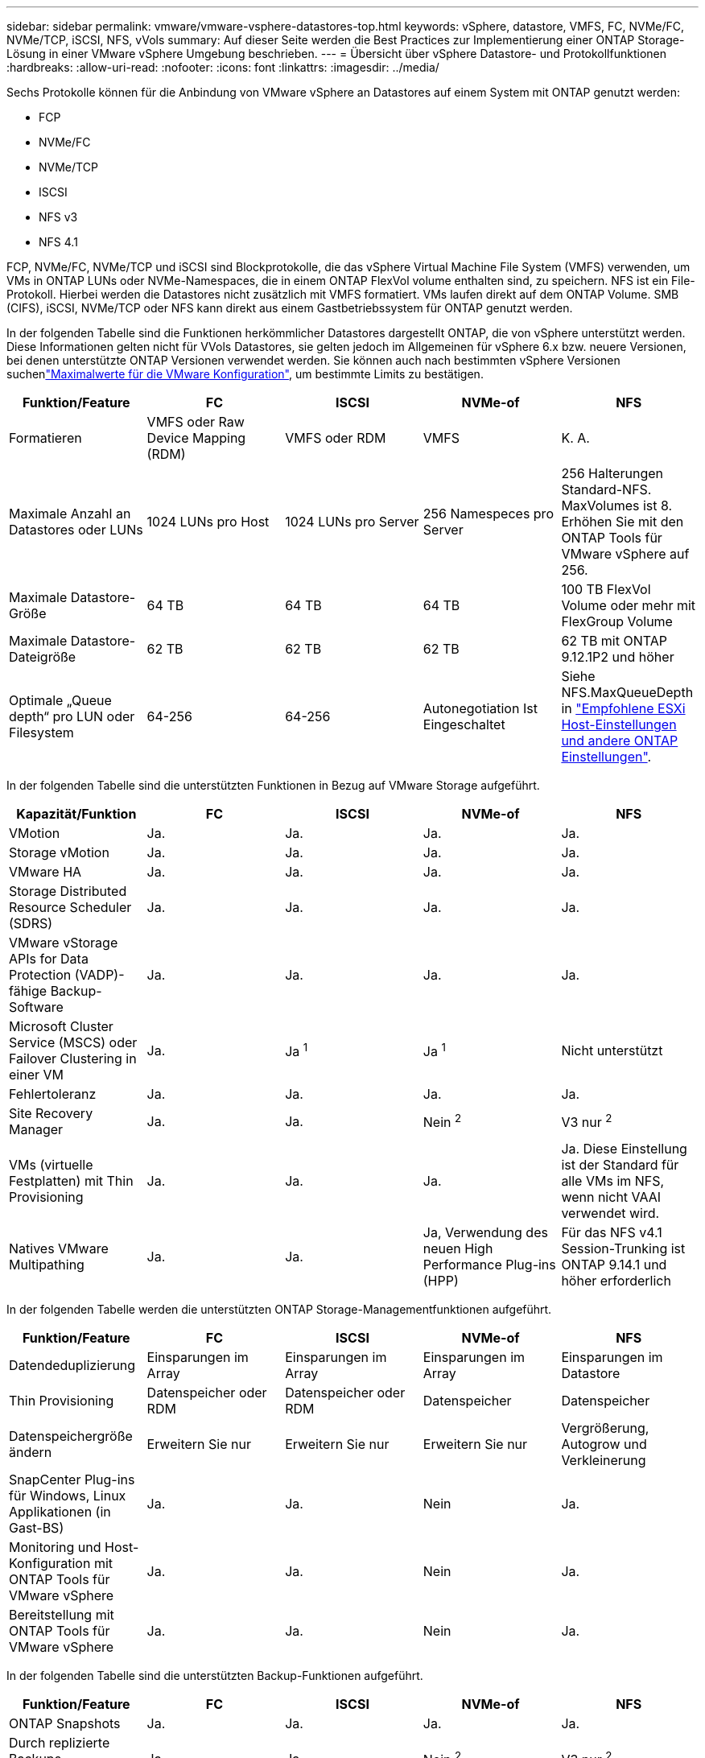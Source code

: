 ---
sidebar: sidebar 
permalink: vmware/vmware-vsphere-datastores-top.html 
keywords: vSphere, datastore, VMFS, FC, NVMe/FC, NVMe/TCP, iSCSI, NFS, vVols 
summary: Auf dieser Seite werden die Best Practices zur Implementierung einer ONTAP Storage-Lösung in einer VMware vSphere Umgebung beschrieben. 
---
= Übersicht über vSphere Datastore- und Protokollfunktionen
:hardbreaks:
:allow-uri-read: 
:nofooter: 
:icons: font
:linkattrs: 
:imagesdir: ../media/


[role="lead"]
Sechs Protokolle können für die Anbindung von VMware vSphere an Datastores auf einem System mit ONTAP genutzt werden:

* FCP
* NVMe/FC
* NVMe/TCP
* ISCSI
* NFS v3
* NFS 4.1


FCP, NVMe/FC, NVMe/TCP und iSCSI sind Blockprotokolle, die das vSphere Virtual Machine File System (VMFS) verwenden, um VMs in ONTAP LUNs oder NVMe-Namespaces, die in einem ONTAP FlexVol volume enthalten sind, zu speichern. NFS ist ein File-Protokoll. Hierbei werden die Datastores nicht zusätzlich mit VMFS formatiert. VMs laufen direkt auf dem ONTAP Volume. SMB (CIFS), iSCSI, NVMe/TCP oder NFS kann direkt aus einem Gastbetriebssystem für ONTAP genutzt werden.

In der folgenden Tabelle sind die Funktionen herkömmlicher Datastores dargestellt ONTAP, die von vSphere unterstützt werden. Diese Informationen gelten nicht für VVols Datastores, sie gelten jedoch im Allgemeinen für vSphere 6.x bzw. neuere Versionen, bei denen unterstützte ONTAP Versionen verwendet werden. Sie können auch nach bestimmten vSphere Versionen suchenlink:https://www.vmware.com/support/pubs/["Maximalwerte für die VMware Konfiguration"^], um bestimmte Limits zu bestätigen.

|===
| Funktion/Feature | FC | ISCSI | NVMe-of | NFS 


| Formatieren | VMFS oder Raw Device Mapping (RDM) | VMFS oder RDM | VMFS | K. A. 


| Maximale Anzahl an Datastores oder LUNs | 1024 LUNs pro Host | 1024 LUNs pro Server | 256 Namespeces pro Server | 256 Halterungen
Standard-NFS. MaxVolumes ist 8. Erhöhen Sie mit den ONTAP Tools für VMware vSphere auf 256. 


| Maximale Datastore-Größe | 64 TB | 64 TB | 64 TB | 100 TB FlexVol Volume oder mehr mit FlexGroup Volume 


| Maximale Datastore-Dateigröße | 62 TB | 62 TB | 62 TB | 62 TB mit ONTAP 9.12.1P2 und höher 


| Optimale „Queue depth“ pro LUN oder Filesystem | 64-256 | 64-256 | Autonegotiation Ist Eingeschaltet | Siehe NFS.MaxQueueDepth in link:vmware-vsphere-settings.html["Empfohlene ESXi Host-Einstellungen und andere ONTAP Einstellungen"^]. 
|===
In der folgenden Tabelle sind die unterstützten Funktionen in Bezug auf VMware Storage aufgeführt.

|===
| Kapazität/Funktion | FC | ISCSI | NVMe-of | NFS 


| VMotion | Ja. | Ja. | Ja. | Ja. 


| Storage vMotion | Ja. | Ja. | Ja. | Ja. 


| VMware HA | Ja. | Ja. | Ja. | Ja. 


| Storage Distributed Resource Scheduler (SDRS) | Ja. | Ja. | Ja. | Ja. 


| VMware vStorage APIs for Data Protection (VADP)-fähige Backup-Software | Ja. | Ja. | Ja. | Ja. 


| Microsoft Cluster Service (MSCS) oder Failover Clustering in einer VM | Ja. | Ja ^1^ | Ja ^1^ | Nicht unterstützt 


| Fehlertoleranz | Ja. | Ja. | Ja. | Ja. 


| Site Recovery Manager | Ja. | Ja. | Nein ^2^ | V3 nur ^2^ 


| VMs (virtuelle Festplatten) mit Thin Provisioning | Ja. | Ja. | Ja. | Ja.
Diese Einstellung ist der Standard für alle VMs im NFS, wenn nicht VAAI verwendet wird. 


| Natives VMware Multipathing | Ja. | Ja. | Ja, Verwendung des neuen High Performance Plug-ins (HPP) | Für das NFS v4.1 Session-Trunking ist ONTAP 9.14.1 und höher erforderlich 
|===
In der folgenden Tabelle werden die unterstützten ONTAP Storage-Managementfunktionen aufgeführt.

|===
| Funktion/Feature | FC | ISCSI | NVMe-of | NFS 


| Datendeduplizierung | Einsparungen im Array | Einsparungen im Array | Einsparungen im Array | Einsparungen im Datastore 


| Thin Provisioning | Datenspeicher oder RDM | Datenspeicher oder RDM | Datenspeicher | Datenspeicher 


| Datenspeichergröße ändern | Erweitern Sie nur | Erweitern Sie nur | Erweitern Sie nur | Vergrößerung, Autogrow und Verkleinerung 


| SnapCenter Plug-ins für Windows, Linux Applikationen (in Gast-BS) | Ja. | Ja. | Nein | Ja. 


| Monitoring und Host-Konfiguration mit ONTAP Tools für VMware vSphere | Ja. | Ja. | Nein | Ja. 


| Bereitstellung mit ONTAP Tools für VMware vSphere | Ja. | Ja. | Nein | Ja. 
|===
In der folgenden Tabelle sind die unterstützten Backup-Funktionen aufgeführt.

|===
| Funktion/Feature | FC | ISCSI | NVMe-of | NFS 


| ONTAP Snapshots | Ja. | Ja. | Ja. | Ja. 


| Durch replizierte Backups unterstütztes SRM | Ja. | Ja. | Nein ^2^ | V3 nur ^2^ 


| Volume SnapMirror | Ja. | Ja. | Ja. | Ja. 


| VDMK Image-Zugriff | VADP fähige Backup-Software | VADP fähige Backup-Software | VADP fähige Backup-Software | VADP fähige Backup-Software, vSphere Client und vSphere Web Client Datastore-Browser 


| VDMK-Zugriff auf Dateiebene | VADP fähige Backup-Software, nur Windows | VADP fähige Backup-Software, nur Windows | VADP fähige Backup-Software, nur Windows | VADP fähige Backup-Software und Applikationen von Drittanbietern 


| NDMP-Granularität | Datenspeicher | Datenspeicher | Datenspeicher | Datastore oder VM 
|===
^1^ *NetApp empfiehlt* die Verwendung von in-Guest iSCSI für Microsoft Cluster anstelle von VMDKs mit Multiwriter-Aktivierung in einem VMFS Datastore. Dieser Ansatz wird von Microsoft und VMware vollständig unterstützt. Er bietet mit ONTAP ein hohes Maß an Flexibilität (SnapMirror auf ONTAP Systeme vor Ort oder in der Cloud), lässt sich leicht konfigurieren und automatisieren und kann mit SnapCenter gesichert werden. VSphere 7 bietet außerdem eine neue Clustered VMDK-Option. Dies unterscheidet sich von VMDKs mit mehreren Schreibenden, die einen Datenspeicher benötigen, der über das FC-Protokoll bereitgestellt wird, für das die Unterstützung für geclusterte VMDK aktiviert ist. Weitere Einschränkungen sind möglich. Konfigurationsrichtlinien finden Sie in der Dokumentation von VMware https://docs.vmware.com/en/VMware-vSphere/7.0/vsphere-esxi-vcenter-server-70-setup-wsfc.pdf["Einrichtung für Windows Server Failover Clustering"^].

^2^ Datastores, die NVMe-of und NFS v4.1 verwenden, erfordern eine vSphere-Replizierung. Array-basierte Replizierung wird von SRM nicht unterstützt.



== Auswahl eines Storage-Protokolls

Systeme mit ONTAP unterstützen alle wichtigen Storage-Protokolle, sodass die Kunden abhängig von der vorhandenen und geplanten Netzwerkinfrastruktur und den Fähigkeiten der Mitarbeiter das für ihre Umgebung am besten geeignete Protokoll auswählen können. Bei von NetApp durchgeführten Tests zeigten sich generell nur geringfügige Unterschiede zwischen Protokollen, die mit ähnlichen Übertragungsgeschwindigkeiten ausgeführt wurden. Daher empfiehlt es sich, den Schwerpunkt in erster Linie auf die Netzwerkinfrastruktur und die Fähigkeiten der Mitarbeiter und erst in zweiter Linie auf die ursprüngliche Protokoll-Performance zu legen.

Die folgenden Faktoren könnten bei Überlegungen zur Auswahl eines Protokolls hilfreich sein:

* *Gegenwärtige Kundenumgebung.* Obwohl IT-Teams normalerweise erfahren sind, um Ethernet IP-Infrastrukturen zu managen, sind nicht alle erfahren im Management einer FC SAN Fabric. Die Nutzung eines nicht auf Storage-Traffic ausgelegten dedizierten IP-Netzwerks ist jedoch unter Umständen keine gute Lösung. Berücksichtigen Sie Ihre vorhandene Netzwerkinfrastruktur, alle geplanten Optimierungen sowie die Fähigkeiten und die Verfügbarkeit von Mitarbeitern, die diese managen.
* *Einfache Einrichtung.* über die Erstkonfiguration der FC-Fabric hinaus (zusätzliche Switches und Kabel, Zoning und die Verifizierung der Interoperabilität von HBA und Firmware) müssen Blockprotokolle auch LUNs erstellen und zuordnen sowie vom Gastbetriebssystem Erkennung und Formatierung vornehmen. Nach der Erstellung und dem Export der NFS-Volumes werden sie vom ESXi Host gemountet und sind dann betriebsbereit. Für NFS sind keine besonderen Hardwarequalifizierungen oder Firmware für das Management erforderlich.
* *Einfaches Management.* bei SAN-Protokollen sind bei Bedarf mehrere Schritte erforderlich, darunter das Vergrößern einer LUN, das erneute Erkennen der neuen Größe und das Anwachsen des Dateisystems). Obwohl eine LUN vergrößert werden kann, ist eine Reduzierung der Größe einer LUN nicht möglich. Auch das Recovery von ungenutztem Speicherplatz kann weiteren Aufwand bedeuten. NFS ermöglicht eine problemlose Größenanpassung, die durch das Storage-System automatisiert werden kann. SAN bietet über TRIM/UNMAP-Befehle des Gast-Betriebssystems eine Speicherplatzrückgewinnung, sodass Speicherplatz aus gelöschten Dateien an das Array zurückgegeben werden kann. Diese Art der Rückgewinnung von ungenutztem Speicherplatz ist bei NFS-Datenspeichern schwieriger.
* *Storage-Speicherplatztransparenz.* die Storage-Auslastung ist in NFS-Umgebungen in der Regel einfacher zu erkennen, da Thin Provisioning unmittelbare Einsparungen ermöglicht. In ähnlicher Form sind Einsparungen durch Deduplizierung und Klonen unmittelbar für andere VMs im selben Datastore oder für Storage-System-Volumes verfügbar. Die VM-Dichte ist typischerweise ebenfalls größer als in einem NFS-Datastore. Hierdurch können höhere Einsparungen bei der Deduplizierung sowie eine Senkung der Managementkosten erzielt werden, da weniger Datastores gemanagt werden müssen.




== Datenspeicher-Layout

ONTAP Storage-Systeme bieten beim Erstellen von Datastores für VMs und virtuelle Festplatten ein hohes Maß an Flexibilität. Obwohl viele ONTAP Best Practices angewendet werden, wenn Datastores für vSphere mit VSC bereitgestellt werden (siehe Abschnitt) link:vmware-vsphere-settings.html["Empfohlene ESXi Host-Einstellungen und andere ONTAP Einstellungen"]), hier sind einige zusätzliche Richtlinien zu berücksichtigen:

* Der Einsatz von vSphere mit ONTAP-NFS-Datastores sorgt für eine hochperformante, einfach zu managende Implementierung mit VM/Datastore-Verhältnissen, die mit blockbasierten Storage-Protokollen nicht erreicht werden können. Diese Architektur kann zu einer Verzehnfachung der Datastore-Dichte und einer damit korrelierenden Verringerung der Datastore-Anzahl führen. Obwohl ein größerer Datastore die Storage-Effizienz begünstigen und betriebliche Vorteile bieten ONTAP kann, sollten Sie mindestens vier Datastores (FlexVol Volumes) verwenden. Durch die Verteilung der Datastores auf die Controller kann so die bestmögliche Ausnutzung der Hardware gewährleistet werden. Mit diesem Ansatz können Sie auch Datastores mit unterschiedlichen Recovery-Richtlinien erstellen. Einige können je nach den geschäftlichen Anforderungen häufiger gesichert oder repliziert werden als andere. Da FlexGroup Volumes eine Skalierung pro Design durchführen, sind für mehrere Datastores nicht erforderlich.
* *NetApp empfiehlt* die Verwendung von FlexVol-Volumes für die meisten NFS-Datastores. Ab ONTAP 9.8 werden FlexGroup Volumes auch für die Nutzung als Datastores unterstützt und für bestimmte Anwendungsfälle im Allgemeinen empfohlen. Andere ONTAP Storage-Container wie qtrees werden im Allgemeinen nicht empfohlen, da diese derzeit weder durch ONTAP Tools für VMware vSphere noch durch das NetApp SnapCenter Plug-in für VMware vSphere unterstützt werden. Indessen könnte die Implementierung von Datastores als mehrere qtrees in einem einzelnen Volume in hoch automatisierten Umgebungen nützlich sein, die von Kontingenten auf Datastore-Ebene oder VM-Dateiklonen profitieren können.
* Eine gute Größe für einen FlexVol Volume-Datastore liegt bei etwa 4 TB bis 8 TB. Diese Größe bildet einen guten Ausgleichspunkt im Hinblick auf Performance, einfaches Management und Datensicherung. Beginnen Sie mit einem kleinen Datastore (beispielsweise 4 TB) und vergrößern Sie diesen nach Bedarf (bis auf maximal 100 TB). Kleinere Datenspeicher lassen sich nach einem Backup oder nach einem Ausfall schneller wiederherstellen und können schnell im Cluster verschoben werden. Die automatische Größenanpassung von ONTAP kann sinnvoll sein, um das Volume bei wechselnder Speicherplatzbelegung automatisch zu vergrößern oder zu verkleinern. Der ONTAP Tools für die Bereitstellung von VMware vSphere Datastores verwendet Autosize standardmäßig für neue Datastores. Eine weitere Anpassung der Vergrößerungs- und Verkleinerungsschwellenwerte sowie der maximalen und minimalen Größe kann mit System Manager oder über die Befehlszeile erfolgen.
* Alternativ können VMFS Datastores mit LUNs konfiguriert werden, auf die über FC und iSCSI zugegriffen wird. Bei VMFS können alle ESX Server in einem Cluster gleichzeitig auf LUNs zugreifen. VMFS Datastores können eine Größe von bis zu 64 TB haben und bestehen aus bis zu 32 2TB LUNs (VMFS 3) oder einer einzelnen 64-TB-LUN (VMFS 5). Die maximale LUN-Größe von ONTAP beträgt auf AFF-, ASA- und FAS-Systemen 128 TB. NetApp empfiehlt im Allgemeinen, eine einzelne, große LUN für jeden Datastore zu verwenden. Analog zu dem NFS Ansatz, verteilen ONTAP Sie ebenfalls die Datastores über die Controller, um die bestmögliche Performance zu erzielen.
* Ältere Gastbetriebssysteme (OS) mussten an das Storage-System angeglichen werden (Alignment), um die bestmögliche Performance und Storage-Effizienz zu erzielen. Bei modernen Betriebssystemen mit Anbieterunterstützung von Microsoft und Linux Distributoren wie Red hat sind jedoch keine Anpassungen mehr erforderlich, um die Filesystem-Partition mit den Blöcken des zugrunde liegenden Storage-Systems in einer virtuellen Umgebung zu alignen. Wenn Sie ein altes Betriebssystem verwenden, für das unter Umständen ein Alignment erforderlich ist, suchen Sie in der NetApp Support Knowledgebase nach Artikeln, in denen VM Alignment verwendet wird, oder fordern Sie bei einem NetApp Ansprechpartner für den Vertrieb oder für Partner ein Exemplar des technischen Berichts TR-3747 an.
* Vermeiden Sie die Verwendung von Defragmentierungsprogrammen innerhalb des Gast-Betriebssystems, da dies keinen Performance-Vorteil bietet und die Speichereffizienz und Snapshot-Speicherplatznutzung beeinträchtigt. Zudem sollten Sie die Suchindizierung im Gastbetriebssystem für virtuelle Desktops deaktivieren.
* ONTAP ist eines der branchenweit führenden Unternehmen mit innovativen Storage-Effizienzfunktionen, mit denen Sie Ihren nutzbaren Festplattenspeicherplatz maximal ausschöpfen können. AFF Systeme sind durch Inline-Deduplizierung und -Komprimierung sogar noch effizienter. Die Daten werden über alle Volumes hinweg in einem Aggregat dedupliziert. Daher müssen zur Maximierung der Einsparungen keine ähnlichen Betriebssysteme und ähnlichen Applikationen in einem einzelnen Datastore mehr gruppieren.
* In einigen Fällen benötigen Sie eventuell nicht einmal einen Datastore. Um die beste Performance und ein optimales Management zu erzielen, sollten Sie für Applikationen mit hohem I/O-Aufkommen – beispielsweise für Datenbanken und bestimmte Applikationen – keinen Datastore verwenden. Hier sind „inguest“-Ansätze via NFS oder iSCSI in Erwägung zu ziehen, die vom Gastbetriebssystem verwaltet werden oder via Raw Device Mapping (RDM). Eine Anleitung zu bestimmten Applikationen finden Sie in den technischen Berichten von NetApp für die jeweilige Applikation. Beispiel: link:../oracle/oracle-overview.html["Oracle-Datenbanken auf ONTAP"] Ein Abschnitt zur Virtualisierung mit hilfreichen Details.
* Festplatten der ersten Klasse (oder verbesserte virtuelle Festplatten) ermöglichen über vCenter gemanagte Festplatten unabhängig von einer VM mit vSphere 6.5 und höher. Sie werden zwar primär durch API gemanagt, sind aber auch mit VVols nützlich, insbesondere bei dem Management mit OpenStack oder Kubernetes-Tools. Sie werden von ONTAP unterstützt sowie ONTAP Tools für VMware vSphere.




== Datastore und VM-Migration

Wenn Sie VMs aus einem bestehenden Datastore in einem anderen Storage-System zu ONTAP migrieren, sollten Sie die folgenden Praktiken berücksichtigen:

* Verwenden Sie Storage vMotion, um den Großteil Ihrer Virtual Machines in ONTAP zu verschieben. Dieser Ansatz ermöglicht nicht nur einen unterbrechungsfreien Betrieb der VMs, sondern auch die Nutzung von ONTAP Storage-Effizienzfunktionen wie Inline-Deduplizierung und -Komprimierung zur Verarbeitung der Daten während der Migration. Es empfiehlt sich unter Umständen, mithilfe von vCenter Funktionen mehrere VMs aus der Bestandsliste auszuwählen und die Migration dann zu einem geeigneten Zeitpunkt zu planen (dazu klicken Sie mit gedrückter Strg-Taste auf „Actions“).
* Sie können eine Migration auf geeignete Ziel-Datastores zwar genau planen, doch es ist oft einfacher, große Datenmengen zu migrieren und diese anschließend nach Bedarf zu organisieren. Vielleicht möchten Sie diesen Ansatz nutzen, um Ihre Migration in verschiedene Datastores zu steuern, wenn Sie spezielle Datensicherungsanforderungen, z. B. unterschiedliche Snapshot Zeitpläne, haben.
* Die meisten VMs und deren Storage können im Betrieb (eingeschalteter Zustand) migriert werden. Attached Storage (nicht im Datastore) – beispielsweise in Form von ISOs, LUNs oder NFS-Volumes – aus einem anderen Storage-System muss jedoch unter Umständen im ausgeschalteten Zustand migriert werden.
* Virtual Machines, bei denen eine präzisere Migration erforderlich ist, sind unter anderem Datenbanken und Applikationen mit Nutzung von Attached Storage. Bei diesen sollten Sie die Migration im Allgemeinen mit den Applikationstools managen. Für Oracle empfiehlt sich zur Migration der Datenbankdateien die Nutzung von Oracle-Tools wie RMAN oder ASM. Weitere Informationen finden Sie unter https://docs.netapp.com/us-en/ontap-apps-dbs/oracle/oracle-migration-overview.html["Migration von Oracle Datenbanken auf ONTAP Storage-Systeme"^] . Ganz ähnlich kommen für SQL Server entweder SQL Server Management Studio oder NetApp Tools wie SnapManager für SQL Server oder SnapCenter in Betracht.




== ONTAP Tools für VMware vSphere

Wenn Sie vSphere mit Systemen mit ONTAP verwenden, ist es eine Best Practice, das ONTAP Tools für VMware vSphere Plug-in (früher Virtual Storage Console) zu installieren und zu verwenden. Dieses vCenter Plug-in vereinfacht das Storage-Management, erhöht die Verfügbarkeit und senkt die Storage-Kosten und den Betriebsaufwand – sei es bei SAN oder bei NAS. Dieses Plug-in nutzt Best Practices für die Bereitstellung von Datastores und optimiert die ESXi Hosteinstellungen für Multipath- und HBA-Timeouts (diese sind in Anhang B beschrieben). Da es sich um ein vCenter Plug-in handelt, ist es für alle vSphere Webclients verfügbar, die eine Verbindung mit dem vCenter Server herstellen.

Das Plug-in hilft Ihnen auch bei der Nutzung anderer ONTAP Tools in vSphere Umgebungen. Damit können Sie das NFS-Plug-in für VMware VAAI installieren, das einen Copy-Offload zu ONTAP für VM-Klonvorgänge, eine Speicherplatzreservierung für Thick Virtual Disk Files und ONTAP Snapshot Offload ermöglicht.

Das Plug-in ist auch die Managementoberfläche für viele Funktionen von VASA Provider für ONTAP und unterstützt das richtlinienbasierte Storage-Management mit VVols. Nach der Registrierung von ONTAP Tools für VMware vSphere erstellen Sie damit Storage-Funktionsprofile, ordnen diesen Storage zu und stellen im Laufe der Zeit die Datastore-Compliance mit den Profilen sicher. Vasa Provider verfügt auch über eine Schnittstelle zum Erstellen und Managen von vVol Datastores.

Im Allgemeinen empfiehlt *NetApp* die Verwendung der Schnittstelle ONTAP Tools für VMware vSphere in vCenter zur Bereitstellung herkömmlicher und VVols Datastores, um die Einhaltung von Best Practices sicherzustellen.



== Allgemeines Networking

Wenn Sie vSphere mit Systemen mit ONTAP verwenden, ist die Konfiguration von Netzwerkeinstellungen einfach und erfolgt ähnlich wie andere Netzwerkkonfigurationen. Folgende Punkte sind dabei zu berücksichtigen:

* Separater Storage-Netzwerk-Traffic aus anderen Netzwerken. Ein separates Netzwerk kann mithilfe eines dedizierten VLANs oder separater Switches für Storage eingerichtet werden. Falls im Storage-Netzwerk physische Pfade wie Uplinks geteilt werden, sind eventuell QoS oder zusätzliche Uplink-Ports erforderlich, um eine ausreichende Bandbreite sicherzustellen. Stellen Sie keine direkte Verbindung zwischen Hosts und Storage her. Verwenden Sie Switches, um redundante Pfade zu verwenden und VMware HA ohne Eingriff von Microsoft HA zu arbeiten. Siehe link:vmware-vsphere-network.html["Direkte Netzwerkverbindung"] Finden Sie weitere Informationen.
* Jumbo Frames können genutzt werden, sofern dies gewünscht ist und von Ihrem Netzwerk unterstützt wird, insbesondere bei Verwendung von iSCSI. Vergewissern Sie sich bei ihrem Einsatz, dass sie auf allen Netzwerkgeräten, VLANs etc. Im Pfad zwischen Storage und dem ESXi Host gleich konfiguriert sind. Anderenfalls kann es zu Performance- oder Verbindungsproblemen kommen. Auf dem virtuellen ESXi Switch, dem VMkernel Port, sowie den physischen Ports oder den Interface Groups muss für jeden ONTAP Node auch jeweils dieselbe MTU festgelegt sein.
* NetApp empfiehlt eine Deaktivierung der Netzwerk- Flusssteuerung nur an den Cluster-Netzwerkports innerhalb eines ONTAP Clusters. Für die übrigen Netzwerkports, die für Daten-Traffic verwendet werden, gibt NetApp im Hinblick auf Best Practices keine weiteren Empfehlungen. Diese Ports sollten Sie nach Bedarf aktivieren oder deaktivieren. Weitere Informationen zur Flusssteuerung finden Sie unter https://www.netapp.com/pdf.html?item=/media/16885-tr-4182pdf.pdf["TR-4182"^].
* Wenn ESXi- und ONTAP-Speicher-Arrays mit Ethernet-Speichernetzwerken verbunden werden, empfiehlt *NetApp* die Konfiguration der Ethernet-Ports, mit denen diese Systeme verbunden werden, als RSTP-Edge-Ports (Rapid Spanning Tree Protocol) oder mit der Cisco-PortFast-Funktion. *NetApp empfiehlt* die Aktivierung der Spanning-Tree PortFast Trunk-Funktion in Umgebungen, in denen die Cisco PortFast-Funktion verwendet wird und die 802.1Q VLAN-Trunking entweder für den ESXi-Server oder die ONTAP-Speicher-Arrays aktiviert haben.
* *NetApp empfiehlt* die folgenden Best Practices für die Link Aggregation:
+
** Verwenden Sie Switches, die die Link-Aggregation von Ports in zwei separaten Switch-Chassis durch einen Ansatz mit einer Multi-Chassis-Link-Aggregationsgruppe wie Virtual PortChannel (vPC) von Cisco unterstützen.
** Deaktivieren Sie LACP für mit ESXi verbundene Switch Ports, es sei denn, Sie verwenden dvSwitches ab 5.1 mit konfiguriertem LACP.
** Erstellen Sie mit LACP Link-Aggregate für ONTAP Storage-Systeme mit dynamischen Multimode-Schnittstellengruppen mit Port- oder IP-Hash. Siehe https://docs.netapp.com/us-en/ontap/networking/combine_physical_ports_to_create_interface_groups.html#dynamic-multimode-interface-group["Netzwerkmanagement"^] Für weitere Hinweise.
** Verwenden Sie eine IP-Hash-Teaming-Richtlinie für ESXi bei Verwendung von statischer Link-Aggregation (z. B. EtherChannel) und Standard-vSwitches oder LACP-basierter Link-Aggregation mit vSphere Distributed Switches. Wenn die Link-Aggregation nicht verwendet wird, verwenden Sie stattdessen „Weiterleiten basierend auf der ursprünglichen virtuellen Port-ID“.




Die folgende Tabelle enthält eine Zusammenfassung der Netzwerkkonfigurationselemente sowie Angaben dazu, wo die Einstellungen angewendet werden.

|===
| Element | ESXi | Switch | Knoten | SVM 


| IP-Adresse | VMkernel | Nein ^4^ | Nein ^4^ | Ja. 


| Link-Aggregation | Virtueller Switch | Ja. | Ja. | Nein ^3^ 


| VLAN | VMkernel und VM-Portgruppen | Ja. | Ja. | Nein ^3^ 


| Flusskontrolle | NIC | Ja. | Ja. | Nein ^3^ 


| Spanning Tree | Nein | Ja. | Nein | Nein 


| MTU (für Jumbo Frames) | Virtueller Switch und VMkernel Port (9000) | Ja (auf Maximalwert eingestellt) | Ja (9000) | Nein ^3^ 


| Failover-Gruppen | Nein | Nein | Ja (erstellen) | Ja (auswählen) 
|===
^3^ SVM-LIFs werden mit Ports, Schnittstellengruppen oder VLAN-Schnittstellen verbunden, die über VLAN-, MTU- und andere Einstellungen verfügen. Diese Einstellungen werden jedoch nicht auf SVM-Ebene gemanagt.

^4^ Diese Geräte haben eigene IP-Adressen für das Management, diese Adressen werden jedoch nicht im Kontext von ESXi Storage-Netzwerken verwendet.
